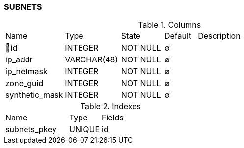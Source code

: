 [[t-subnets]]
=== SUBNETS



.Columns
[cols="18,17,13,10,42a"]
|===
|Name|Type|State|Default|Description
|🔑id
|INTEGER
|NOT NULL
|∅
|

|ip_addr
|VARCHAR(48)
|NOT NULL
|∅
|

|ip_netmask
|INTEGER
|NOT NULL
|∅
|

|zone_guid
|INTEGER
|NOT NULL
|∅
|

|synthetic_mask
|INTEGER
|NOT NULL
|∅
|
|===

.Indexes
[cols="30,15,55a"]
|===
|Name|Type|Fields
|subnets_pkey
|UNIQUE
|id

|===
